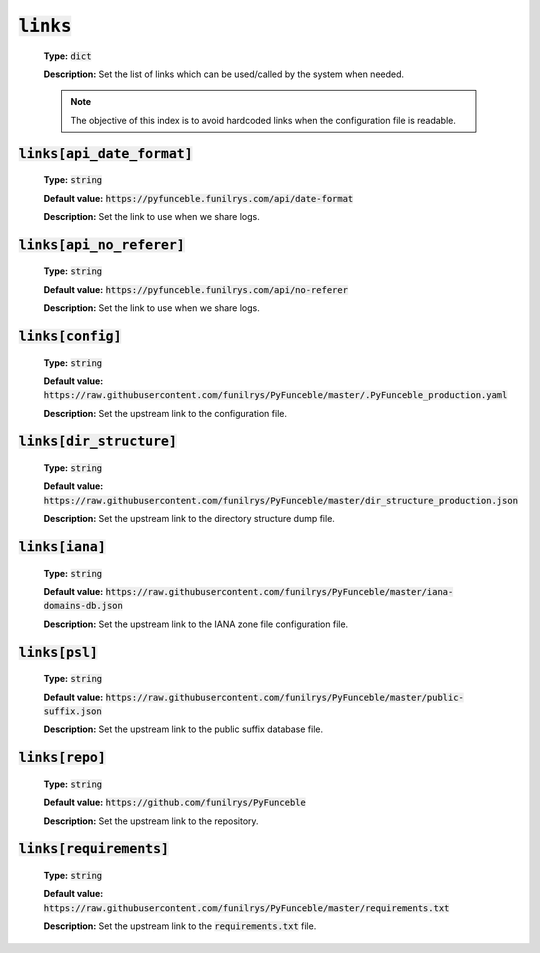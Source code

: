 :code:`links`
^^^^^^^^^^^^^

    **Type:** :code:`dict`

    **Description:** Set the list of links which can be used/called by the system when needed.

    .. note::
        The objective of this index is to avoid hardcoded links when the configuration file is readable.


:code:`links[api_date_format]`
""""""""""""""""""""""""""""""

    **Type:** :code:`string`

    **Default value:** :code:`https://pyfunceble.funilrys.com/api/date-format`

    **Description:** Set the link to use when we share logs.


:code:`links[api_no_referer]`
""""""""""""""""""""""""""""""

    **Type:** :code:`string`

    **Default value:** :code:`https://pyfunceble.funilrys.com/api/no-referer`

    **Description:** Set the link to use when we share logs.

:code:`links[config]`
"""""""""""""""""""""

    **Type:** :code:`string`

    **Default value:** :code:`https://raw.githubusercontent.com/funilrys/PyFunceble/master/.PyFunceble_production.yaml`

    **Description:** Set the upstream link to the configuration file.

:code:`links[dir_structure]`
""""""""""""""""""""""""""""

    **Type:** :code:`string`

    **Default value:** :code:`https://raw.githubusercontent.com/funilrys/PyFunceble/master/dir_structure_production.json`

    **Description:** Set the upstream link to the directory structure dump file.

:code:`links[iana]`
"""""""""""""""""""

    **Type:** :code:`string`

    **Default value:** :code:`https://raw.githubusercontent.com/funilrys/PyFunceble/master/iana-domains-db.json`

    **Description:** Set the upstream link to the IANA zone file configuration file.

:code:`links[psl]`
""""""""""""""""""

    **Type:** :code:`string`

    **Default value:** :code:`https://raw.githubusercontent.com/funilrys/PyFunceble/master/public-suffix.json`

    **Description:** Set the upstream link to the public suffix database file.


:code:`links[repo]`
"""""""""""""""""""

    **Type:** :code:`string`

    **Default value:** :code:`https://github.com/funilrys/PyFunceble`

    **Description:** Set the upstream link to the repository.

:code:`links[requirements]`
"""""""""""""""""""""""""""

    **Type:** :code:`string`

    **Default value:** :code:`https://raw.githubusercontent.com/funilrys/PyFunceble/master/requirements.txt`

    **Description:** Set the upstream link to the :code:`requirements.txt` file.
